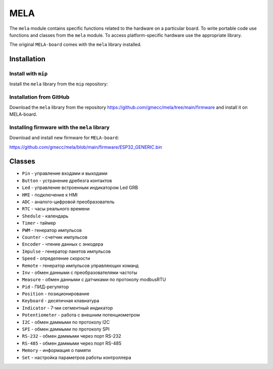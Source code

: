 MELA
====

The ``mela`` module contains specific functions related to the hardware on a particular board.
To write portable code use functions and classes from the ``mela`` module.
To access platform-specific hardware use the appropriate library.

The original ``MELA-board`` comes with the ``mela`` library installed.


Installation
------------

Install with ``mip``
~~~~~~~~~~~~~~~~
Install the ``mela`` library from the ``mip`` repository:

.. code-block:: python
   mip.install('github:gmecc/mela')



Installation from GitHub
~~~~~~~~~~~~~~~~~~~~~~~~~~~~~~~
Download the ``mela`` library from the repository
https://github.com/gmecc/mela/tree/main/firmware
and install it on MELA-board.


Installing firmware with the ``mela`` library
~~~~~~~~~~~~~~~~~~~~~~~~~~~~~~~~~~~~~

Download and install new firmware for ``MELA-board``:

https://github.com/gmecc/mela/blob/main/firmware/ESP32_GENERIC.bin



Classes
-------

* ``Pin`` - управление входами и выходами
* ``Button`` - устранение дребезга контактов
* ``Led`` - управление встроенным индикатором Led GRB
* ``HMI`` - подключение к HMI
* ``ADC`` - аналого-цифровой преобразователь
* ``RTC`` - часы реального времени
* ``Shedule`` - календарь
* ``Timer`` - таймер
* ``PWM`` - генератор импульсов
* ``Counter`` - счетчик импульсов
* ``Encoder`` - чтение данных с энкодера
* ``Impulse`` - генератор пакетов импульсов
* ``Speed`` - определение скорости
* ``Remote`` - генератор импульсов управляющих команд
* ``Inv`` - обмен данными с преобразователями частоты
* ``Measure`` - обмен данными с датчиками по протоколу modbusRTU
* ``Pid`` - ПИД-регулятор
* ``Position`` - позиционирование
* ``Keyboard`` - десятичная клавиатура
* ``Indicator`` - 7-ми сегментный индикатор
* ``Potentiometer`` - работа с внешним потенциометром
* ``I2C`` - обмен даммыми по протоколу I2C
* ``SPI`` - обмен даммыми по протоколу SPI
* ``RS-232`` - обмен даммыми через порт RS-232
* ``RS-485`` - обмен даммыми через порт RS-485
* ``Memory`` - информация о памяти
* ``Set`` - настройка параметров работы контроллера
